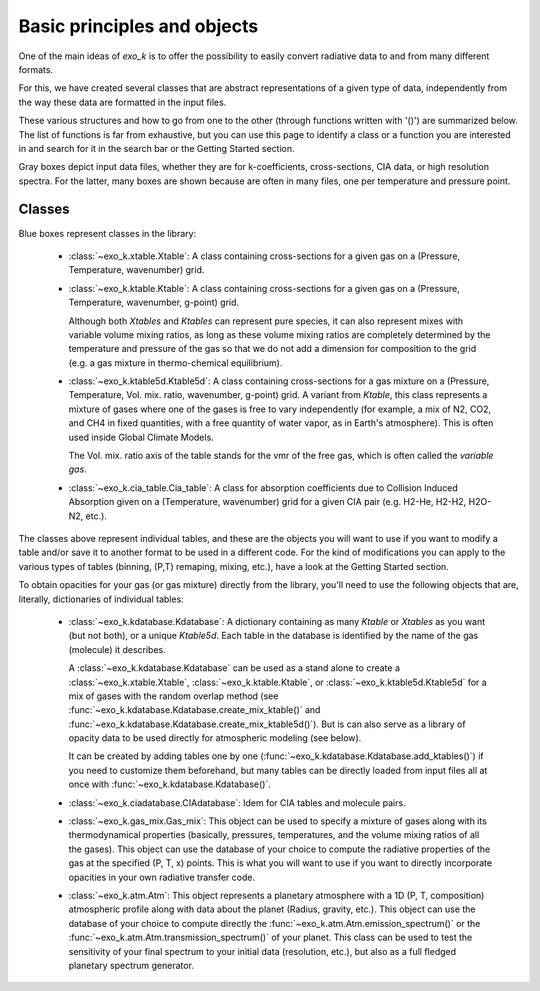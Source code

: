 Basic principles and objects
============================

One of the main ideas of `exo_k` is to offer the possibility to easily convert radiative data
to and from many different formats. 

For this, we have created several classes that are abstract representations
of a given type of data, independently from the way these data are formatted
in the input files. 

These various structures and how to go from one to the other
(through functions written with '()') are summarized below. The list of functions is far
from exhaustive, but you can use this page to identify
a class or a function you are interested in and search
for it in the search bar or the Getting Started section.

.. image:: images/schema.png

Gray boxes depict input data files, whether they are for k-coefficients,
cross-sections, CIA data, or high resolution spectra. For the latter,
many boxes are shown because are often in many files, one per temperature and pressure point.


Classes
-------

Blue boxes represent classes in the library:

 * :class:`~exo_k.xtable.Xtable`: A class containing cross-sections for a given gas on a
   (Pressure, Temperature, wavenumber) grid.
 * :class:`~exo_k.ktable.Ktable`: A class containing cross-sections for a given gas on a
   (Pressure, Temperature, wavenumber, g-point) grid.
   
   Although both `Xtables` and `Ktables` can
   represent pure species, it can also represent mixes with variable volume mixing
   ratios, as long as these volume mixing ratios are completely determined by the
   temperature and pressure of the gas so that we do not add
   a dimension for composition to the grid
   (e.g. a gas mixture in thermo-chemical equilibrium).
 * :class:`~exo_k.ktable5d.Ktable5d`: A class containing cross-sections for a gas mixture on a
   (Pressure, Temperature, Vol. mix. ratio, wavenumber, g-point) grid. A variant from
   `Ktable`, this class represents a mixture of gases where one of the gases is free to
   vary independently (for example, a mix of N2, CO2, and CH4 in fixed quantities, with
   a free quantity of water vapor, as in Earth's atmosphere). This is often used inside
   Global Climate Models.

   The Vol. mix. ratio axis of the table stands for the vmr of the
   free gas, which is often called the *variable gas*.

 * :class:`~exo_k.cia_table.Cia_table`: A class for absorption coefficients due to Collision
   Induced Absorption given on a (Temperature, wavenumber) grid for a given CIA pair
   (e.g. H2-He, H2-H2, H2O-N2, etc.).

The classes above represent individual tables,
and these are the objects you will want to use if you want to modify a table and/or save it
to another format to be used in a different code. For the kind of modifications you can apply
to the various types of tables (binning, (P,T) remaping, mixing, etc.),
have a look at the Getting Started section. 

To obtain opacities for your gas (or gas mixture) directly from the library, you'll need to
use the following objects that are, literally, dictionaries of individual tables:

 * :class:`~exo_k.kdatabase.Kdatabase`: A dictionary containing as many
   `Ktable` or `Xtables` as you want (but not both), or a unique `Ktable5d`.
   Each table in the database is identified by the name of the gas (molecule) it describes.
   
   A :class:`~exo_k.kdatabase.Kdatabase` can be used as a stand alone to create a
   :class:`~exo_k.xtable.Xtable`, :class:`~exo_k.ktable.Ktable`, or :class:`~exo_k.ktable5d.Ktable5d`
   for a mix of gases with the random overlap method (see
   :func:`~exo_k.kdatabase.Kdatabase.create_mix_ktable()` and
   :func:`~exo_k.kdatabase.Kdatabase.create_mix_ktable5d()`).
   But is can also serve as a library of
   opacity data to be used directly for atmospheric modeling (see below).
   
   It can
   be created by adding tables one by one (:func:`~exo_k.kdatabase.Kdatabase.add_ktables()`) if you
   need to customize them beforehand, but many tables can be directly loaded from input files
   all at once with :func:`~exo_k.kdatabase.Kdatabase()`.


 * :class:`~exo_k.ciadatabase.CIAdatabase`: Idem for CIA tables and molecule pairs.
 
 * :class:`~exo_k.gas_mix.Gas_mix`: This object can be used to specify a mixture of gases
   along with its thermodynamical properties (basically, pressures, temperatures,
   and the volume mixing ratios of all the gases). This object can use the database of your
   choice to compute the radiative properties of the gas at the specified (P, T, x) points.
   This is what you will want to use if you want to directly incorporate opacities in your
   own radiative transfer code.

 * :class:`~exo_k.atm.Atm`: This object represents a planetary atmosphere with a 1D
   (P, T, composition) atmospheric profile along with data about the planet (Radius, gravity, etc.).
   This object can use the database of your
   choice to compute directly the :func:`~exo_k.atm.Atm.emission_spectrum()` or the
   :func:`~exo_k.atm.Atm.transmission_spectrum()` of your planet. 
   This class can be used to test the sensitivity of your final spectrum
   to your initial data (resolution, etc.), but also as a full fledged planetary spectrum generator.
